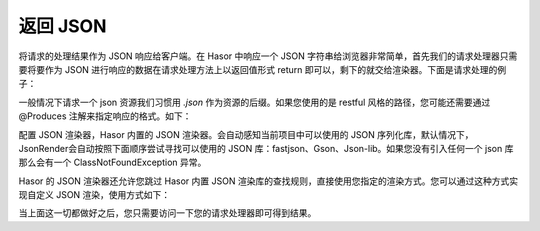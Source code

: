返回 JSON
------------------------------------
将请求的处理结果作为 JSON 响应给客户端。在 Hasor 中响应一个 JSON 字符串给浏览器非常简单，首先我们的请求处理器只需要将要作为 JSON 进行响应的数据在请求处理方法上以返回值形式 return 即可以，剩下的就交给渲染器。下面是请求处理的例子：

.. code-block:: java
    :linenos:

    @MappingTo("/helloAcrion.json")
    public class HelloAcrion extends WebController {
        public Object execute(RenderInvoker invoker) {
            return ...
        }
    }


一般情况下请求一个 json 资源我们习惯用 `.json` 作为资源的后缀。如果您使用的是 restful 风格的路径，您可能还需要通过 @Produces 注解来指定响应的格式。如下：

.. code-block:: java
    :linenos:

    @MappingTo("/user/info/${userID}")
    public class HelloAcrion extends WebController {
        @Produces("json")
        public Object execute(RenderInvoker invoker) {
            return ...
        }
    }


配置 JSON 渲染器，Hasor 内置的 JSON 渲染器。会自动感知当前项目中可以使用的 JSON 序列化库，默认情况下，JsonRender会自动按照下面顺序尝试寻找可以使用的 JSON 库：fastjson、Gson、Json-lib。如果您没有引入任何一个 json 库那么会有一个 ClassNotFoundException 异常。

Hasor 的 JSON 渲染器还允许您跳过 Hasor 内置 JSON 渲染库的查找规则，直接使用您指定的渲染方式。您可以通过这种方式实现自定义 JSON 渲染，使用方式如下：

.. code-block:: java
    :linenos:

    // JSON 渲染引擎
    public class UserJsonRenderEngine implements JsonRenderEngine {
        @Override
        public void writerJson(Object renderData, Writer writerTo) throws Throwable {
            //将 renderData 数据序列化到 writerTo 中
        }
    }
    // 注册 JSON 渲染引擎
    public class StartModule extends WebModule {
        @Override
        public void loadModule(WebApiBinder apiBinder) throws Throwable {
            // - 设置 JSON 渲染器
            apiBinder.suffix("json").bind(JsonRender.class);              //设置 JSON 渲染器
            // - 使用自定义 JSON 序列化引擎（可选）
            apiBinder.bind(JsonRenderEngine.class).to(UserJsonRenderEngine.class);
        }
    }

当上面这一切都做好之后，您只需要访问一下您的请求处理器即可得到结果。